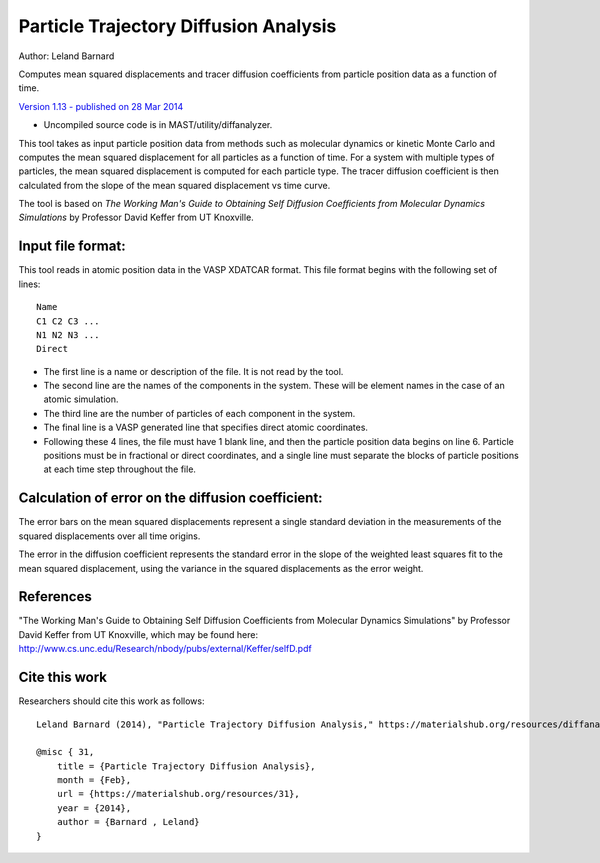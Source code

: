 #########################################
Particle Trajectory Diffusion Analysis
#########################################
Author: Leland Barnard

Computes mean squared displacements and tracer diffusion coefficients from particle position data as a function of time.

`Version 1.13 - published on 28 Mar 2014 <https://materialshub.org/resources/diffanalyzer>`_

* Uncompiled source code is in MAST/utility/diffanalyzer.

This tool takes as input particle position data from methods such as molecular dynamics or kinetic Monte Carlo and computes the mean squared displacement for all particles as a function of time. 
For a system with multiple types of particles, the mean squared displacement is computed for each particle type. 
The tracer diffusion coefficient is then calculated from the slope of the mean squared displacement vs time curve.

The tool is based on *The Working Man's Guide to Obtaining Self Diffusion Coefficients from Molecular Dynamics Simulations* by Professor David Keffer from UT Knoxville.

====================
Input file format:
====================

This tool reads in atomic position data in the VASP XDATCAR format. This file format begins with the following set of lines::

    Name
    C1 C2 C3 ...
    N1 N2 N3 ...
    Direct

* The first line is a name or description of the file. It is not read by the tool. 
* The second line are the names of the components in the system. These will be element names in the case of an atomic simulation. 
* The third line are the number of particles of each component in the system. 
* The final line is a VASP generated line that specifies direct atomic coordinates. 
* Following these 4 lines, the file must have 1 blank line, and then the particle position data begins on line 6. Particle positions must be in fractional or direct coordinates, and a single line must separate the blocks of particle positions at each time step throughout the file.

===================================================
Calculation of error on the diffusion coefficient:
===================================================

The error bars on the mean squared displacements represent a single standard deviation in the measurements of the squared displacements over all time origins.

The error in the diffusion coefficient represents the standard error in the slope of the weighted least squares fit to the mean squared displacement, using the variance in the squared displacements as the error weight.

============
References
============
"The Working Man's Guide to Obtaining Self Diffusion Coefficients from Molecular Dynamics Simulations" by Professor David Keffer from UT Knoxville, which may be found here: `<http://www.cs.unc.edu/Research/nbody/pubs/external/Keffer/selfD.pdf>`_

===============
Cite this work
===============
Researchers should cite this work as follows::

    Leland Barnard (2014), "Particle Trajectory Diffusion Analysis," https://materialshub.org/resources/diffanalyzer.

    @misc { 31,
        title = {Particle Trajectory Diffusion Analysis},
        month = {Feb},
        url = {https://materialshub.org/resources/31},
        year = {2014},
        author = {Barnard , Leland}
    }

